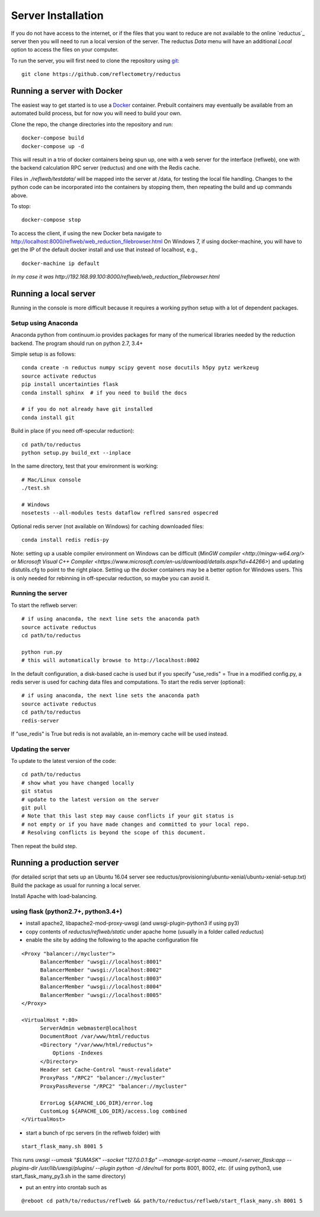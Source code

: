===================
Server Installation
===================

If you do not have access to the internet, or if the files that you want
to reduce are not available to the online `reductus`_ server then you will
need to run a local version of the server. The reductus *Data* menu will
have an additional *Local* option to access the files on your computer.

To run the server, you will first need to clone the repository
using `git <https://git-scm.com/>`_::

    git clone https://github.com/reflectometry/reductus

Running a server with Docker
----------------------------

The easiest way to get started is to use a `Docker <https://www.docker.com>`_
container.  Prebuilt containers may eventually be available from an automated
build process, but for now you will need to build your own.

Clone the repo, the change directories into the repository and run::

    docker-compose build
    docker-compose up -d

This will result in a trio of docker containers being spun up, one with a
web server for the interface (reflweb), one with the backend calculation
RPC server (reductus) and one with the Redis cache.

Files in `./reflweb/testdata/` will be mapped into the server at /data, for
testing the local file handling. Changes to the python code can be
incorporated into the containers by stopping them, then repeating
the build and up commands above.

To stop::

    docker-compose stop

To access the client, if using the new Docker beta navigate to
http://localhost:8000/reflweb/web_reduction_filebrowser.html
On Windows 7, if using docker-machine, you will have to get the IP of
the default docker install and use that instead of localhost, e.g.,

::

    docker-machine ip default

*In my case it was http://192.168.99.100:8000/reflweb/web_reduction_filebrowser.html*


Running a local server
----------------------

Running in the console is more difficult because it requires a working python
setup with a lot of dependent packages.

Setup using Anaconda
~~~~~~~~~~~~~~~~~~~~

Anaconda python from continuum.io provides packages for many of the numerical
libraries needed by the reduction backend.  The program should run on python
2.7, 3.4+

Simple setup is as follows::

    conda create -n reductus numpy scipy gevent nose docutils h5py pytz werkzeug
    source activate reductus
    pip install uncertainties flask
    conda install sphinx  # if you need to build the docs

    # if you do not already have git installed
    conda install git

Build in place (if you need off-specular reduction)::

    cd path/to/reductus
    python setup.py build_ext --inplace

In the same directory, test that your environment is working::

    # Mac/Linux console
    ./test.sh

    # Windows
    nosetests --all-modules tests dataflow reflred sansred ospecred

Optional redis server (not available on Windows) for caching downloaded files::

    conda install redis redis-py

Note: setting up a usable compiler environment on Windows can be difficult
(`MinGW compiler <http://mingw-w64.org/>` or
`Microsoft Visual C++ Compiler <https://www.microsoft.com/en-us/download/details.aspx?id=44266>`)
and updating distutils.cfg to point to the right place.  Setting up the
docker containers may be a better option for Windows users.  This is only
needed for rebinning in off-specular reduction, so maybe you can avoid it.

Running the server
~~~~~~~~~~~~~~~~~~

To start the reflweb server::

    # if using anaconda, the next line sets the anaconda path
    source activate reductus
    cd path/to/reductus

    python run.py
    # this will automatically browse to http://localhost:8002
    

In the default configuration, a disk-based cache is used
but if you specify "use_redis" = True in a modified config.py, 
a redis server is used for caching data files and computations.
To start the redis server (optional)::

    # if using anaconda, the next line sets the anaconda path
    source activate reductus
    cd path/to/reductus
    redis-server

If "use_redis" is True but redis is not available, 
an in-memory cache will be used instead.


Updating the server
~~~~~~~~~~~~~~~~~~~

To update to the latest version of the code::

    cd path/to/reductus
    # show what you have changed locally
    git status
    # update to the latest version on the server
    git pull
    # Note that this last step may cause conflicts if your git status is
    # not empty or if you have made changes and committed to your local repo.
    # Resolving conflicts is beyond the scope of this document.

Then repeat the build step.

Running a production server
---------------------------

(for detailed script that sets up an Ubuntu 16.04 server see reductus/provisioning/ubuntu-xenial/ubuntu-xenial-setup.txt)
Build the package as usual for running a local server.

Install Apache with load-balancing.

using flask (python2.7+, python3.4+)
~~~~~~~~~~~~~~~~~~~~~~~~~~~~~~~~

* install apache2, libapache2-mod-proxy-uwsgi (and uwsgi-plugin-python3 if using py3)
* copy contents of `reductus/reflweb/static` under apache home
  (usually in a folder called `reductus`)
* enable the site by adding the following to the apache configuration file

::

  <Proxy "balancer://mycluster">
        BalancerMember "uwsgi://localhost:8001"
        BalancerMember "uwsgi://localhost:8002"
        BalancerMember "uwsgi://localhost:8003"
        BalancerMember "uwsgi://localhost:8004"
        BalancerMember "uwsgi://localhost:8005"
  </Proxy>

  <VirtualHost *:80>
        ServerAdmin webmaster@localhost
        DocumentRoot /var/www/html/reductus
        <Directory "/var/www/html/reductus">
            Options -Indexes
        </Directory>
        Header set Cache-Control "must-revalidate"
        ProxyPass "/RPC2" "balancer://mycluster"
        ProxyPassReverse "/RPC2" "balancer://mycluster"

        ErrorLog ${APACHE_LOG_DIR}/error.log
        CustomLog ${APACHE_LOG_DIR}/access.log combined
  </VirtualHost>


* start a bunch of rpc servers (in the reflweb folder) with

::

    start_flask_many.sh 8001 5

This runs `uwsgi --umask "$UMASK" --socket "127.0.0.1:$p" --manage-script-name --mount /=server_flask:app --plugins-dir /usr/lib/uwsgi/plugins/ --plugin python -d /dev/null` for ports
8001, 8002, *etc.*
(if using python3, use start_flask_many_py3.sh in the same directory)

* put an entry into crontab such as

::

    @reboot cd path/to/reductus/reflweb && path/to/reductus/reflweb/start_flask_many.sh 8001 5

